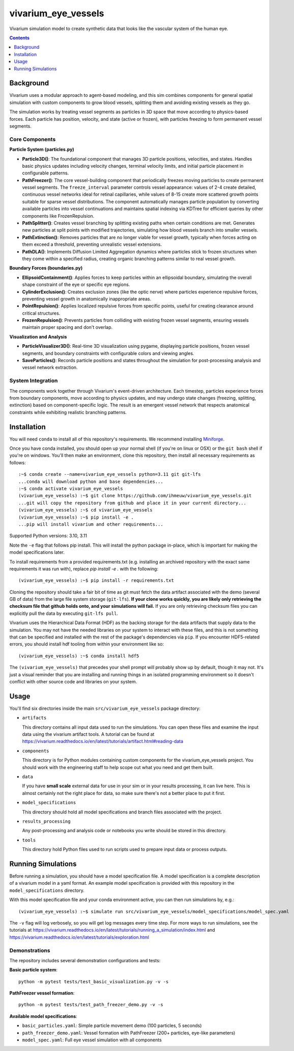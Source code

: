 ===============================
vivarium_eye_vessels
===============================

Vivarium simulation model to create synthetic data that looks like the vascular system of the human eye.


.. contents::
   :depth: 1

Background
----------

Vivarium uses a modular approach to agent-based modeling, and this sim combines components
for general spatial simulation with custom components to grow blood vessels, splitting them
and avoiding existing vessels as they go.

The simulation works by treating vessel segments as particles in 3D space that move according 
to physics-based forces. Each particle has position, velocity, and state (active or frozen), 
with particles freezing to form permanent vessel segments.

Core Components
~~~~~~~~~~~~~~~

**Particle System (particles.py)**

- **Particle3D()**: The foundational component that manages 3D particle positions, velocities, and states. Handles basic physics updates including velocity changes, terminal velocity limits, and initial particle placement in configurable patterns.

- **PathFreezer()**: The core vessel-building component that periodically freezes moving particles to create permanent vessel segments. The ``freeze_interval`` parameter controls vessel appearance: values of 2-4 create detailed, continuous vessel networks ideal for retinal capillaries, while values of 8-15 create more scattered growth points suitable for sparse vessel distributions. The component automatically manages particle population by converting available particles into vessel continuations and maintains spatial indexing via KDTree for efficient queries by other components like FrozenRepulsion.

- **PathSplitter()**: Creates vessel branching by splitting existing paths when certain conditions are met. Generates new particles at split points with modified trajectories, simulating how blood vessels branch into smaller vessels.

- **PathExtinction()**: Removes particles that are no longer viable for vessel growth, typically when forces acting on them exceed a threshold, preventing unrealistic vessel extensions.

- **PathDLA()**: Implements Diffusion Limited Aggregation dynamics where particles stick to frozen structures when they come within a specified radius, creating organic branching patterns similar to real vessel growth.

**Boundary Forces (boundaries.py)**

- **EllipsoidContainment()**: Applies forces to keep particles within an ellipsoidal boundary, simulating the overall shape constraint of the eye or specific eye regions.

- **CylinderExclusion()**: Creates exclusion zones (like the optic nerve) where particles experience repulsive forces, preventing vessel growth in anatomically inappropriate areas.

- **PointRepulsion()**: Applies localized repulsive forces from specific points, useful for creating clearance around critical structures.

- **FrozenRepulsion()**: Prevents particles from colliding with existing frozen vessel segments, ensuring vessels maintain proper spacing and don't overlap.

**Visualization and Analysis**

- **ParticleVisualizer3D()**: Real-time 3D visualization using pygame, displaying particle positions, frozen vessel segments, and boundary constraints with configurable colors and viewing angles.

- **SaveParticles()**: Records particle positions and states throughout the simulation for post-processing analysis and vessel network extraction.

System Integration
~~~~~~~~~~~~~~~~~~

The components work together through Vivarium's event-driven architecture. Each timestep, 
particles experience forces from boundary components, move according to physics updates, 
and may undergo state changes (freezing, splitting, extinction) based on component-specific 
logic. The result is an emergent vessel network that respects anatomical constraints while 
exhibiting realistic branching patterns.


Installation
------------

You will need ``conda`` to install all of this repository's requirements.
We recommend installing `Miniforge <https://github.com/conda-forge/miniforge>`_.

Once you have conda installed, you should open up your normal shell
(if you're on linux or OSX) or the ``git bash`` shell if you're on windows.
You'll then make an environment, clone this repository, then install
all necessary requirements as follows::

  :~$ conda create --name=vivarium_eye_vessels python=3.11 git git-lfs
  ...conda will download python and base dependencies...
  :~$ conda activate vivarium_eye_vessels
  (vivarium_eye_vessels) :~$ git clone https://github.com/ihmeuw/vivarium_eye_vessels.git
  ...git will copy the repository from github and place it in your current directory...
  (vivarium_eye_vessels) :~$ cd vivarium_eye_vessels
  (vivarium_eye_vessels) :~$ pip install -e .
  ...pip will install vivarium and other requirements...

Supported Python versions: 3.10, 3.11

Note the ``-e`` flag that follows pip install. This will install the python
package in-place, which is important for making the model specifications later.

To install requirements from a provided requirements.txt (e.g. installing an
archived repository with the exact same requirements it was run with), replace
`pip install -e .` with the following::

  (vivarium_eye_vessels) :~$ pip install -r requirements.txt

Cloning the repository should take a fair bit of time as git must fetch
the data artifact associated with the demo (several GB of data) from the
large file system storage (``git-lfs``). **If your clone works quickly,
you are likely only retrieving the checksum file that github holds onto,
and your simulations will fail.** If you are only retrieving checksum
files you can explicitly pull the data by executing ``git-lfs pull``.

Vivarium uses the Hierarchical Data Format (HDF) as the backing storage
for the data artifacts that supply data to the simulation. You may not have
the needed libraries on your system to interact with these files, and this is
not something that can be specified and installed with the rest of the package's
dependencies via ``pip``. If you encounter HDF5-related errors, you should
install hdf tooling from within your environment like so::

  (vivarium_eye_vessels) :~$ conda install hdf5

The ``(vivarium_eye_vessels)`` that precedes your shell prompt will probably show
up by default, though it may not.  It's just a visual reminder that you
are installing and running things in an isolated programming environment
so it doesn't conflict with other source code and libraries on your
system.


Usage
-----

You'll find six directories inside the main
``src/vivarium_eye_vessels`` package directory:

- ``artifacts``

  This directory contains all input data used to run the simulations.
  You can open these files and examine the input data using the vivarium
  artifact tools.  A tutorial can be found at https://vivarium.readthedocs.io/en/latest/tutorials/artifact.html#reading-data

- ``components``

  This directory is for Python modules containing custom components for
  the vivarium_eye_vessels project. You should work with the
  engineering staff to help scope out what you need and get them built.

- ``data``

  If you have **small scale** external data for use in your sim or in your
  results processing, it can live here. This is almost certainly not the right
  place for data, so make sure there's not a better place to put it first.

- ``model_specifications``

  This directory should hold all model specifications and branch files
  associated with the project.

- ``results_processing``

  Any post-processing and analysis code or notebooks you write should be
  stored in this directory.

- ``tools``

  This directory hold Python files used to run scripts used to prepare input
  data or process outputs.


Running Simulations
-------------------

Before running a simulation, you should have a model specification file.
A model specification is a complete description of a vivarium model in
a yaml format.  An example model specification is provided with this repository
in the ``model_specifications`` directory.

With this model specification file and your conda environment active, you can then run simulations by, e.g.::

   (vivarium_eye_vessels) :~$ simulate run src/vivarium_eye_vessels/model_specifications/model_spec.yaml

The ``-v`` flag will log verbosely, so you will get log messages every time
step. For more ways to run simulations, see the tutorials at
https://vivarium.readthedocs.io/en/latest/tutorials/running_a_simulation/index.html
and https://vivarium.readthedocs.io/en/latest/tutorials/exploration.html

Demonstrations
~~~~~~~~~~~~~~

The repository includes several demonstration configurations and tests:

**Basic particle system**::

   python -m pytest tests/test_basic_visualization.py -v -s

**PathFreezer vessel formation**::

   python -m pytest tests/test_path_freezer_demo.py -v -s

**Available model specifications**:

- ``basic_particles.yaml``: Simple particle movement demo (100 particles, 5 seconds)
- ``path_freezer_demo.yaml``: Vessel formation with PathFreezer (200+ particles, eye-like parameters)  
- ``model_spec.yaml``: Full eye vessel simulation with all components

